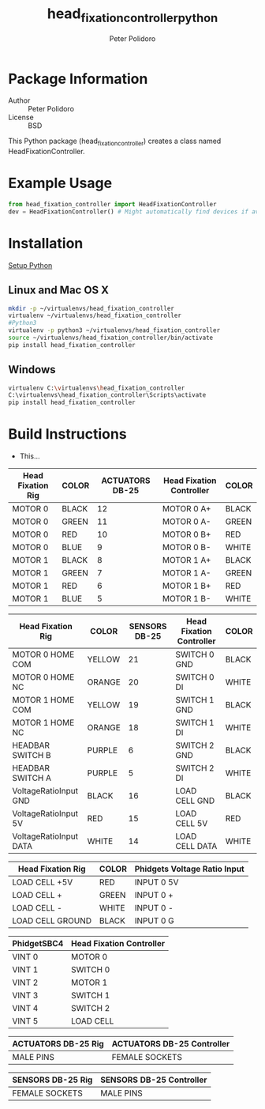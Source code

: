 #+TITLE: head_fixation_controller_python
#+AUTHOR: Peter Polidoro
#+EMAIL: peterpolidoro@gmail.com

* Package Information
  - Author :: Peter Polidoro
  - License :: BSD

  This Python package (head_fixation_controller) creates a class named
  HeadFixationController.

* Example Usage


  #+BEGIN_SRC python
    from head_fixation_controller import HeadFixationController
    dev = HeadFixationController() # Might automatically find devices if available
  #+END_SRC

* Installation

  [[https://github.com/janelia-pypi/python_setup][Setup Python]]

** Linux and Mac OS X

   #+BEGIN_SRC sh
     mkdir -p ~/virtualenvs/head_fixation_controller
     virtualenv ~/virtualenvs/head_fixation_controller
     #Python3
     virtualenv -p python3 ~/virtualenvs/head_fixation_controller
     source ~/virtualenvs/head_fixation_controller/bin/activate
     pip install head_fixation_controller
   #+END_SRC

** Windows

   #+BEGIN_SRC sh
     virtualenv C:\virtualenvs\head_fixation_controller
     C:\virtualenvs\head_fixation_controller\Scripts\activate
     pip install head_fixation_controller
   #+END_SRC

* Build Instructions

  - This...

  | Head Fixation Rig | COLOR | ACTUATORS DB-25 | Head Fixation Controller | COLOR |
  |-------------------+-------+-----------------+--------------------------+-------|
  | MOTOR 0           | BLACK |              12 | MOTOR 0 A+               | BLACK |
  | MOTOR 0           | GREEN |              11 | MOTOR 0 A-               | GREEN |
  | MOTOR 0           | RED   |              10 | MOTOR 0 B+               | RED   |
  | MOTOR 0           | BLUE  |               9 | MOTOR 0 B-               | WHITE |
  | MOTOR 1           | BLACK |               8 | MOTOR 1 A+               | BLACK |
  | MOTOR 1           | GREEN |               7 | MOTOR 1 A-               | GREEN |
  | MOTOR 1           | RED   |               6 | MOTOR 1 B+               | RED   |
  | MOTOR 1           | BLUE  |               5 | MOTOR 1 B-               | WHITE |

  | Head Fixation Rig      | COLOR  | SENSORS DB-25 | Head Fixation Controller | COLOR |
  |------------------------+--------+---------------+--------------------------+-------|
  | MOTOR 0 HOME COM       | YELLOW |            21 | SWITCH 0 GND             | BLACK |
  | MOTOR 0 HOME NC        | ORANGE |            20 | SWITCH 0 DI              | WHITE |
  | MOTOR 1 HOME COM       | YELLOW |            19 | SWITCH 1 GND             | BLACK |
  | MOTOR 1 HOME NC        | ORANGE |            18 | SWITCH 1 DI              | WHITE |
  | HEADBAR SWITCH B       | PURPLE |             6 | SWITCH 2 GND             | BLACK |
  | HEADBAR SWITCH A       | PURPLE |             5 | SWITCH 2 DI              | WHITE |
  | VoltageRatioInput GND  | BLACK  |            16 | LOAD CELL GND            | BLACK |
  | VoltageRatioInput 5V   | RED    |            15 | LOAD CELL 5V             | RED   |
  | VoltageRatioInput DATA | WHITE  |            14 | LOAD CELL DATA           | WHITE |

  | Head Fixation Rig | COLOR | Phidgets Voltage Ratio Input |
  |-------------------+-------+------------------------------|
  | LOAD CELL +5V     | RED   | INPUT 0 5V                   |
  | LOAD CELL +       | GREEN | INPUT 0 +                    |
  | LOAD CELL -       | WHITE | INPUT 0 -                    |
  | LOAD CELL GROUND  | BLACK | INPUT 0 G                    |

 | PhidgetSBC4 | Head Fixation Controller |
 |-------------+--------------------------|
 | VINT 0      | MOTOR 0                  |
 | VINT 1      | SWITCH 0                 |
 | VINT 2      | MOTOR 1                  |
 | VINT 3      | SWITCH 1                 |
 | VINT 4      | SWITCH 2                 |
 | VINT 5      | LOAD CELL                |

  | ACTUATORS DB-25 Rig | ACTUATORS DB-25 Controller |
  |---------------------+----------------------------|
  | MALE PINS           | FEMALE SOCKETS             |

  | SENSORS DB-25 Rig | SENSORS DB-25 Controller |
  |-------------------+--------------------------|
  | FEMALE SOCKETS    | MALE PINS                |

